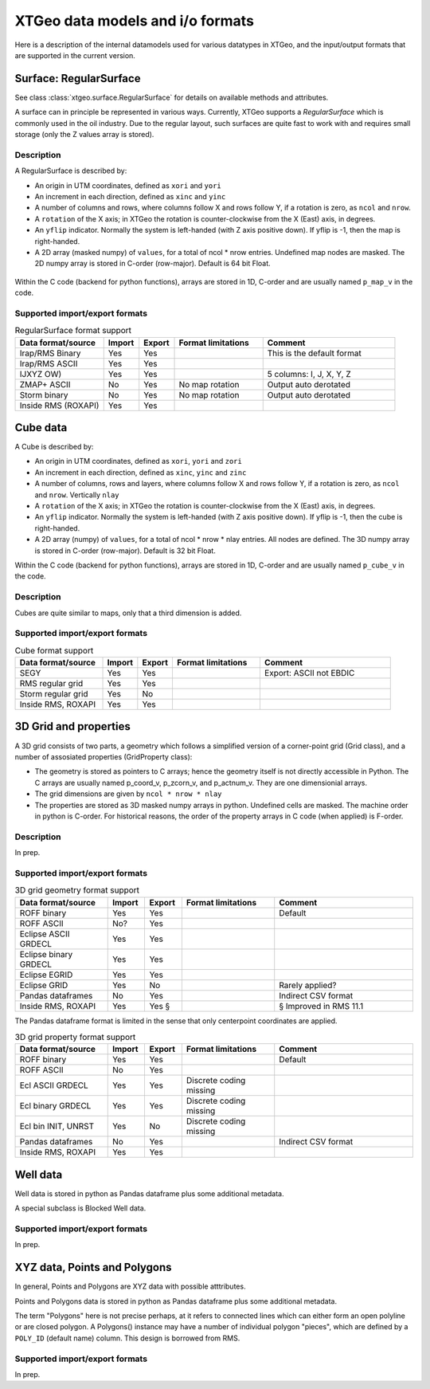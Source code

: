 =================================
XTGeo data models and i/o formats
=================================

Here is a description of the internal datamodels used for various datatypes in
XTGeo, and the input/output formats that are supported in the current version.

-----------------------
Surface: RegularSurface
-----------------------

See class :class:`xtgeo.surface.RegularSurface` for details on available
methods and attributes.

A surface can in principle be represented in various ways. Currently, XTGeo
supports a `RegularSurface` which is commonly used in the oil
industry. Due to the regular layout, such surfaces are quite fast to work
with and requires small storage (only the Z values array is stored).

Description
^^^^^^^^^^^

A RegularSurface is described by:

* An origin in UTM coordinates, defined as ``xori`` and ``yori``

* An increment in each direction, defined as ``xinc`` and ``yinc``

* A number of columns and rows, where columns follow X and rows follow Y, if
  a rotation is zero, as ``ncol`` and ``nrow``.

* A ``rotation`` of the X axis; in XTGeo the rotation is counter-clockwise
  from the X (East) axis, in degrees.

* An ``yflip`` indicator. Normally the system is left-handed (with Z axis
  positive down). If yflip is -1, then the map is right-handed.

* A 2D array (masked numpy) of ``values``, for a total of ncol * nrow entries.
  Undefined map nodes are masked. The 2D numpy array is stored in C-order
  (row-major). Default is 64 bit Float.

.. figure:: images/datamodel_regsurface.svg

Within the C code (backend for python functions), arrays are stored in 1D,
C-order and are usually named ``p_map_v`` in the code.


Supported import/export formats
^^^^^^^^^^^^^^^^^^^^^^^^^^^^^^^

.. list-table:: RegularSurface format support
   :widths: 20 8 8 20 30
   :header-rows: 1

   * - Data format/source
     - Import
     - Export
     - Format limitations
     - Comment
   * - Irap/RMS Binary
     - Yes
     - Yes
     -
     - This is the default format
   * - Irap/RMS ASCII
     - Yes
     - Yes
     -
     -
   * - IJXYZ OW)
     - Yes
     - Yes
     -
     - 5 columns: I, J, X, Y, Z
   * - ZMAP+ ASCII
     - No
     - Yes
     - No map rotation
     - Output auto derotated
   * - Storm binary
     - No
     - Yes
     - No map rotation
     - Output auto derotated
   * - Inside RMS (ROXAPI)
     - Yes
     - Yes
     -
     -

---------
Cube data
---------

A Cube is described by:

* An origin in UTM coordinates, defined as ``xori``, ``yori`` and ``zori``

* An increment in each direction, defined as ``xinc``, ``yinc`` and ``zinc``

* A number of columns, rows and layers, where columns follow X and rows follow Y, if
  a rotation is zero, as ``ncol`` and ``nrow``. Vertically ``nlay``

* A ``rotation`` of the X axis; in XTGeo the rotation is counter-clockwise
  from the X (East) axis, in degrees.

* An ``yflip`` indicator. Normally the system is left-handed (with Z axis
  positive down). If yflip is -1, then the cube is right-handed.

* A 2D array (numpy) of ``values``, for a total of ncol * nrow * nlay entries.
  All nodes are defined. The 3D numpy array is stored in C-order
  (row-major). Default is 32 bit Float.

Within the C code (backend for python functions), arrays are stored in 1D,
C-order and are usually named ``p_cube_v`` in the code.


Description
^^^^^^^^^^^

Cubes are quite similar to maps, only that a third dimension is added.

Supported import/export formats
^^^^^^^^^^^^^^^^^^^^^^^^^^^^^^^

.. list-table:: Cube format support
   :widths: 20 8 8 20 30
   :header-rows: 1

   * - Data format/source
     - Import
     - Export
     - Format limitations
     - Comment
   * - SEGY
     - Yes
     - Yes
     -
     - Export: ASCII not EBDIC
   * - RMS regular grid
     - Yes
     - Yes
     -
     -
   * - Storm regular grid
     - Yes
     - No
     -
     -
   * - Inside RMS, ROXAPI
     - Yes
     - Yes
     -
     -

----------------------
3D Grid and properties
----------------------

A 3D grid consists of two parts, a geometry which follows a simplified version of
a corner-point grid (Grid class), and a number of assosiated properties
(GridProperty class):

* The geometry is stored as pointers to C arrays; hence the geometry itself is not
  directly accessible in Python. The C arrays are usually named p_coord_v, p_zcorn_v,
  and p_actnum_v. They are one dimensionial arrays.

* The grid dimensions are given by ``ncol * nrow * nlay``

* The properties are stored as 3D masked numpy arrays in python. Undefined cells are masked.
  The machine order in python is C-order. For historical reasons, the order of the property
  arrays in C code (when applied) is F-order.


Description
^^^^^^^^^^^

In prep.

Supported import/export formats
^^^^^^^^^^^^^^^^^^^^^^^^^^^^^^^

.. list-table:: 3D grid geometry format support
   :widths: 20 8 8 20 30
   :header-rows: 1

   * - Data format/source
     - Import
     - Export
     - Format limitations
     - Comment
   * - ROFF binary
     - Yes
     - Yes
     -
     - Default
   * - ROFF ASCII
     - No?
     - Yes
     -
     -
   * - Eclipse ASCII GRDECL
     - Yes
     - Yes
     -
     -
   * - Eclipse binary GRDECL
     - Yes
     - Yes
     -
     -
   * - Eclipse EGRID
     - Yes
     - Yes
     -
     -
   * - Eclipse GRID
     - Yes
     - No
     -
     - Rarely applied?
   * - Pandas dataframes
     - No
     - Yes
     -
     - Indirect CSV format
   * - Inside RMS, ROXAPI
     - Yes
     - Yes §
     -
     - § Improved in RMS 11.1

The Pandas dataframe format is limited in the sense that only centerpoint
coordinates are applied.

.. list-table:: 3D grid property format support
   :widths: 20 8 8 20 30
   :header-rows: 1

   * - Data format/source
     - Import
     - Export
     - Format limitations
     - Comment
   * - ROFF binary
     - Yes
     - Yes
     -
     - Default
   * - ROFF ASCII
     - No
     - Yes
     -
     -
   * - Ecl ASCII GRDECL
     - Yes
     - Yes
     - Discrete coding missing
     -
   * - Ecl binary GRDECL
     - Yes
     - Yes
     - Discrete coding missing
     -
   * - Ecl bin INIT, UNRST
     - Yes
     - No
     - Discrete coding missing
     -
   * - Pandas dataframes
     - No
     - Yes
     -
     - Indirect CSV format
   * - Inside RMS, ROXAPI
     - Yes
     - Yes
     -
     -

---------
Well data
---------

Well data is stored in python as Pandas dataframe plus some additional
metadata.

A special subclass is Blocked Well data.

Supported import/export formats
^^^^^^^^^^^^^^^^^^^^^^^^^^^^^^^

In prep.

-----------------------------
XYZ data, Points and Polygons
-----------------------------

In general, Points and Polygons are XYZ data with possible atttributes.

Points and Polygons data is stored in python as Pandas dataframe plus some additional
metadata.

The term "Polygons" here is not precise perhaps, at it refers to connected lines which
can either form an open polyline or are closed polygon. A Polygons() instance may
have a number of individual polygon "pieces", which are defined by
a ``POLY_ID`` (default name) column. This design is borrowed from RMS.

Supported import/export formats
^^^^^^^^^^^^^^^^^^^^^^^^^^^^^^^

In prep.
